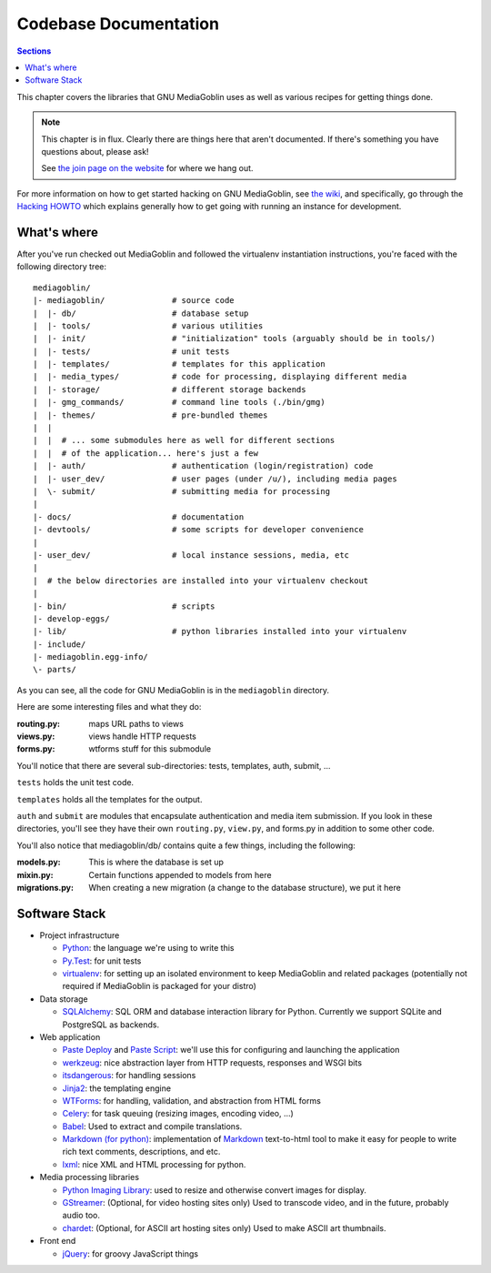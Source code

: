.. MediaGoblin Documentation

   Written in 2011, 2012 by MediaGoblin contributors

   To the extent possible under law, the author(s) have dedicated all
   copyright and related and neighboring rights to this software to
   the public domain worldwide. This software is distributed without
   any warranty.

   You should have received a copy of the CC0 Public Domain
   Dedication along with this software. If not, see
   <http://creativecommons.org/publicdomain/zero/1.0/>.

.. _codebase-chapter:

========================
 Codebase Documentation
========================

.. contents:: Sections
   :local:


This chapter covers the libraries that GNU MediaGoblin uses as well as
various recipes for getting things done.

.. Note::

   This chapter is in flux.  Clearly there are things here that aren't
   documented.  If there's something you have questions about, please
   ask!

   See `the join page on the website <http://mediagoblin.org/join/>`_
   for where we hang out.

For more information on how to get started hacking on GNU MediaGoblin,
see `the wiki <https://web.archive.org/web/20200817190402/https://wiki.mediagoblin.org/>`_, and specifically, go
through the
`Hacking HOWTO <https://web.archive.org/web/20200817190402/https://wiki.mediagoblin.org/HackingHowto>`_
which explains generally how to get going with running an instance for
development.


What's where
============

After you've run checked out MediaGoblin and followed the virtualenv
instantiation instructions, you're faced with the following directory
tree::

    mediagoblin/
    |- mediagoblin/              # source code
    |  |- db/                    # database setup
    |  |- tools/                 # various utilities
    |  |- init/                  # "initialization" tools (arguably should be in tools/)
    |  |- tests/                 # unit tests
    |  |- templates/             # templates for this application
    |  |- media_types/           # code for processing, displaying different media
    |  |- storage/               # different storage backends
    |  |- gmg_commands/          # command line tools (./bin/gmg)
    |  |- themes/                # pre-bundled themes
    |  |
    |  |  # ... some submodules here as well for different sections
    |  |  # of the application... here's just a few
    |  |- auth/                  # authentication (login/registration) code
    |  |- user_dev/              # user pages (under /u/), including media pages
    |  \- submit/                # submitting media for processing
    |
    |- docs/                     # documentation
    |- devtools/                 # some scripts for developer convenience
    |
    |- user_dev/                 # local instance sessions, media, etc
    |
    |  # the below directories are installed into your virtualenv checkout
    |
    |- bin/                      # scripts
    |- develop-eggs/
    |- lib/                      # python libraries installed into your virtualenv
    |- include/
    |- mediagoblin.egg-info/
    \- parts/


As you can see, all the code for GNU MediaGoblin is in the
``mediagoblin`` directory.

Here are some interesting files and what they do:

:routing.py: maps URL paths to views
:views.py:   views handle HTTP requests
:forms.py:   wtforms stuff for this submodule

You'll notice that there are several sub-directories: tests,
templates, auth, submit, ...

``tests`` holds the unit test code.

``templates`` holds all the templates for the output.

``auth`` and ``submit`` are modules that encapsulate authentication
and media item submission.  If you look in these directories, you'll
see they have their own ``routing.py``, ``view.py``, and forms.py in
addition to some other code.

You'll also notice that mediagoblin/db/ contains quite a few things,
including the following:

:models.py:      This is where the database is set up
:mixin.py:       Certain functions appended to models from here
:migrations.py:  When creating a new migration (a change to the
                 database structure), we put it here


Software Stack
==============

* Project infrastructure

  * `Python <http://python.org/>`_: the language we're using to write
    this

  * `Py.Test <http://pytest.org/>`_:
    for unit tests

  * `virtualenv <http://www.virtualenv.org/>`_: for setting up an
    isolated environment to keep MediaGoblin and related packages
    (potentially not required if MediaGoblin is packaged for your
    distro)

* Data storage

  * `SQLAlchemy <http://sqlalchemy.org/>`_: SQL ORM and database
    interaction library for Python. Currently we support SQLite and
    PostgreSQL as backends.

* Web application

  * `Paste Deploy <http://pythonpaste.org/deploy/>`_ and
    `Paste Script <http://pythonpaste.org/script/>`_: we'll use this for
    configuring and launching the application

  * `werkzeug <http://werkzeug.pocoo.org/>`_: nice abstraction layer
    from HTTP requests, responses and WSGI bits

  * `itsdangerous <http://pythonhosted.org/itsdangerous/>`_:
    for handling sessions

  * `Jinja2 <http://jinja.pocoo.org/docs/>`_: the templating engine

  * `WTForms <http://wtforms.simplecodes.com/>`_: for handling,
    validation, and abstraction from HTML forms

  * `Celery <http://celeryproject.org/>`_: for task queuing (resizing
    images, encoding video, ...)

  * `Babel <http://babel.edgewall.org>`_: Used to extract and compile
    translations.

  * `Markdown (for python) <http://pypi.python.org/pypi/Markdown>`_:
    implementation of `Markdown <http://daringfireball.net/projects/markdown/>`_
    text-to-html tool to make it easy for people to write rich text
    comments, descriptions, and etc.

  * `lxml <http://lxml.de/>`_: nice XML and HTML processing for
    python.

* Media processing libraries

  * `Python Imaging Library <http://www.pythonware.com/products/pil/>`_:
    used to resize and otherwise convert images for display.

  * `GStreamer <http://gstreamer.freedesktop.org/>`_: (Optional, for
    video hosting sites only) Used to transcode video, and in the
    future, probably audio too.

  * `chardet <http://pypi.python.org/pypi/chardet>`_: (Optional, for
    ASCII art hosting sites only)  Used to make ASCII art thumbnails.

* Front end

  * `jQuery <http://jquery.com/>`_: for groovy JavaScript things


